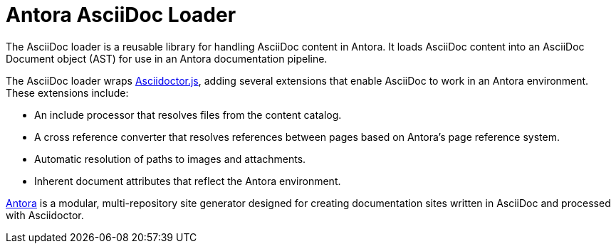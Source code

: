 = Antora AsciiDoc Loader

The AsciiDoc loader is a reusable library for handling AsciiDoc content in Antora.
It loads AsciiDoc content into an AsciiDoc Document object (AST) for use in an Antora documentation pipeline.

The AsciiDoc loader wraps http://asciidoctor.org/docs/asciidoctor.js/[Asciidoctor.js], adding several extensions that enable AsciiDoc to work in an Antora environment.
These extensions include:

* An include processor that resolves files from the content catalog.
* A cross reference converter that resolves references between pages based on Antora's page reference system.
* Automatic resolution of paths to images and attachments.
* Inherent document attributes that reflect the Antora environment.

https://antora.org[Antora] is a modular, multi-repository site generator designed for creating documentation sites written in AsciiDoc and processed with Asciidoctor.
